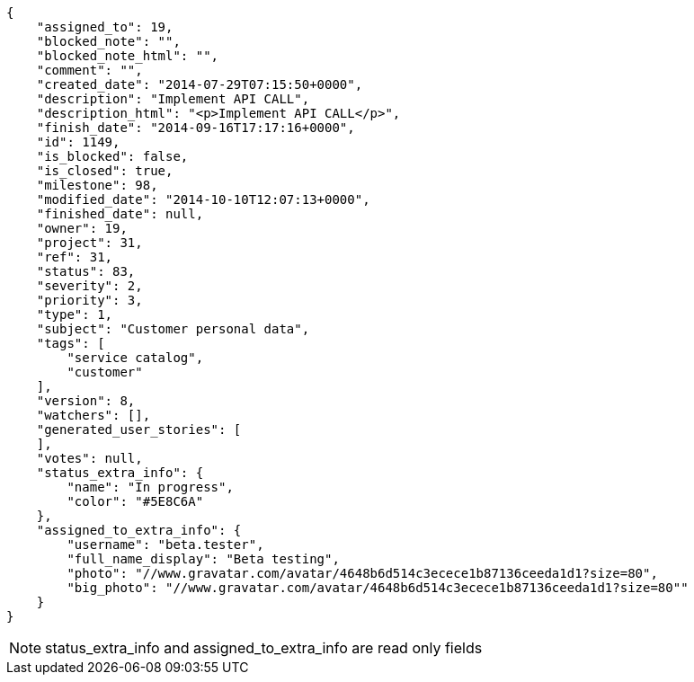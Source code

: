 [source,json]
----
{
    "assigned_to": 19,
    "blocked_note": "",
    "blocked_note_html": "",
    "comment": "",
    "created_date": "2014-07-29T07:15:50+0000",
    "description": "Implement API CALL",
    "description_html": "<p>Implement API CALL</p>",
    "finish_date": "2014-09-16T17:17:16+0000",
    "id": 1149,
    "is_blocked": false,
    "is_closed": true,
    "milestone": 98,
    "modified_date": "2014-10-10T12:07:13+0000",
    "finished_date": null,
    "owner": 19,
    "project": 31,
    "ref": 31,
    "status": 83,
    "severity": 2,
    "priority": 3,
    "type": 1,
    "subject": "Customer personal data",
    "tags": [
        "service catalog",
        "customer"
    ],
    "version": 8,
    "watchers": [],
    "generated_user_stories": [
    ],
    "votes": null,
    "status_extra_info": {
        "name": "In progress",
        "color": "#5E8C6A"
    },
    "assigned_to_extra_info": {
        "username": "beta.tester",
        "full_name_display": "Beta testing",
        "photo": "//www.gravatar.com/avatar/4648b6d514c3ecece1b87136ceeda1d1?size=80",
        "big_photo": "//www.gravatar.com/avatar/4648b6d514c3ecece1b87136ceeda1d1?size=80""
    }
}
----

[NOTE]
status_extra_info and assigned_to_extra_info are read only fields
